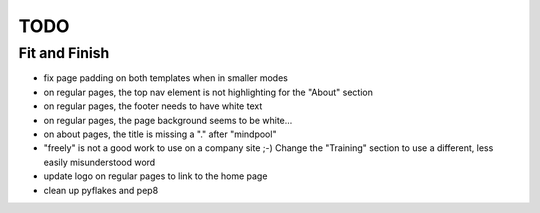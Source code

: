 ~~~~
TODO
~~~~

Fit and Finish
--------------

* fix page padding on both templates when in smaller modes

* on regular pages, the top nav element is not highlighting for the "About"
  section

* on regular pages, the footer needs to have white text

* on regular pages, the page background seems to be white...

* on about pages, the title is missing a "." after "mindpool"

* "freely" is not a good work to use on a company site ;-) Change the
  "Training" section to use a different, less easily misunderstood word

* update logo on regular pages to link to the home page

* clean up pyflakes and pep8
